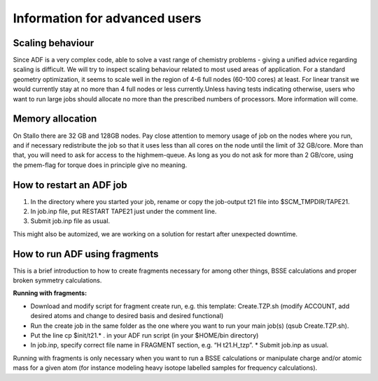 .. _adf_advanced:

==============================
Information for advanced users
==============================

Scaling behaviour
-----------------

Since ADF is a very complex code, able to solve a vast range of chemistry problems - giving a unified advice regarding scaling is difficult. We will try to inspect scaling behaviour related to most used areas of application. For a standard geometry optimization, it seems to scale well in the region of 4-6 full nodes (60-100 cores) at least. For linear transit we would currently stay at no more than 4 full nodes or less currently.Unless having tests indicating otherwise, users who want to run large jobs should allocate no more than the prescribed numbers of processors. More information will come.


Memory allocation
-----------------

On Stallo there are 32 GB and 128GB nodes. Pay close attention to memory usage of job on the nodes where you run, and if necessary redistribute the job so that it uses less than all cores on the node until the limit of 32 GB/core. More than that, you will need to ask for access to the highmem-queue. As long as you do not ask for more than 2 GB/core, using the pmem-flag for torque does in principle give no meaning.


How to restart an ADF job
-------------------------

#. In the directory where you started your job, rename or copy the job-output t21 file into $SCM_TMPDIR/TAPE21.

#. In job.inp file, put RESTART TAPE21 just under the comment line.

#. Submit job.inp file as usual.

This might also be automized, we are working on a solution for restart after unexpected downtime.


How to run ADF using fragments
------------------------------

This is a brief introduction to how to create fragments necessary for among other things, BSSE calculations and proper broken symmetry calculations.

**Running with fragments:**

* Download and modify script for fragment create run, e.g. this template: Create.TZP.sh  (modify ACCOUNT, add desired atoms and change to desired basis and desired functional)
* Run the create job in the same folder as the one where you want to run your main job(s) (qsub Create.TZP.sh).
* Put the line cp $init/t21.* .  in your ADF run script (in your $HOME/bin directory)
* In job.inp, specify correct file name in FRAGMENT section, e.g. “H   t21.H_tzp”. * Submit job.inp as usual.


Running with fragments is only necessary when you want to run a BSSE calculations or manipulate charge and/or atomic mass for a given atom (for instance modeling heavy isotope labelled samples for frequency calculations).
